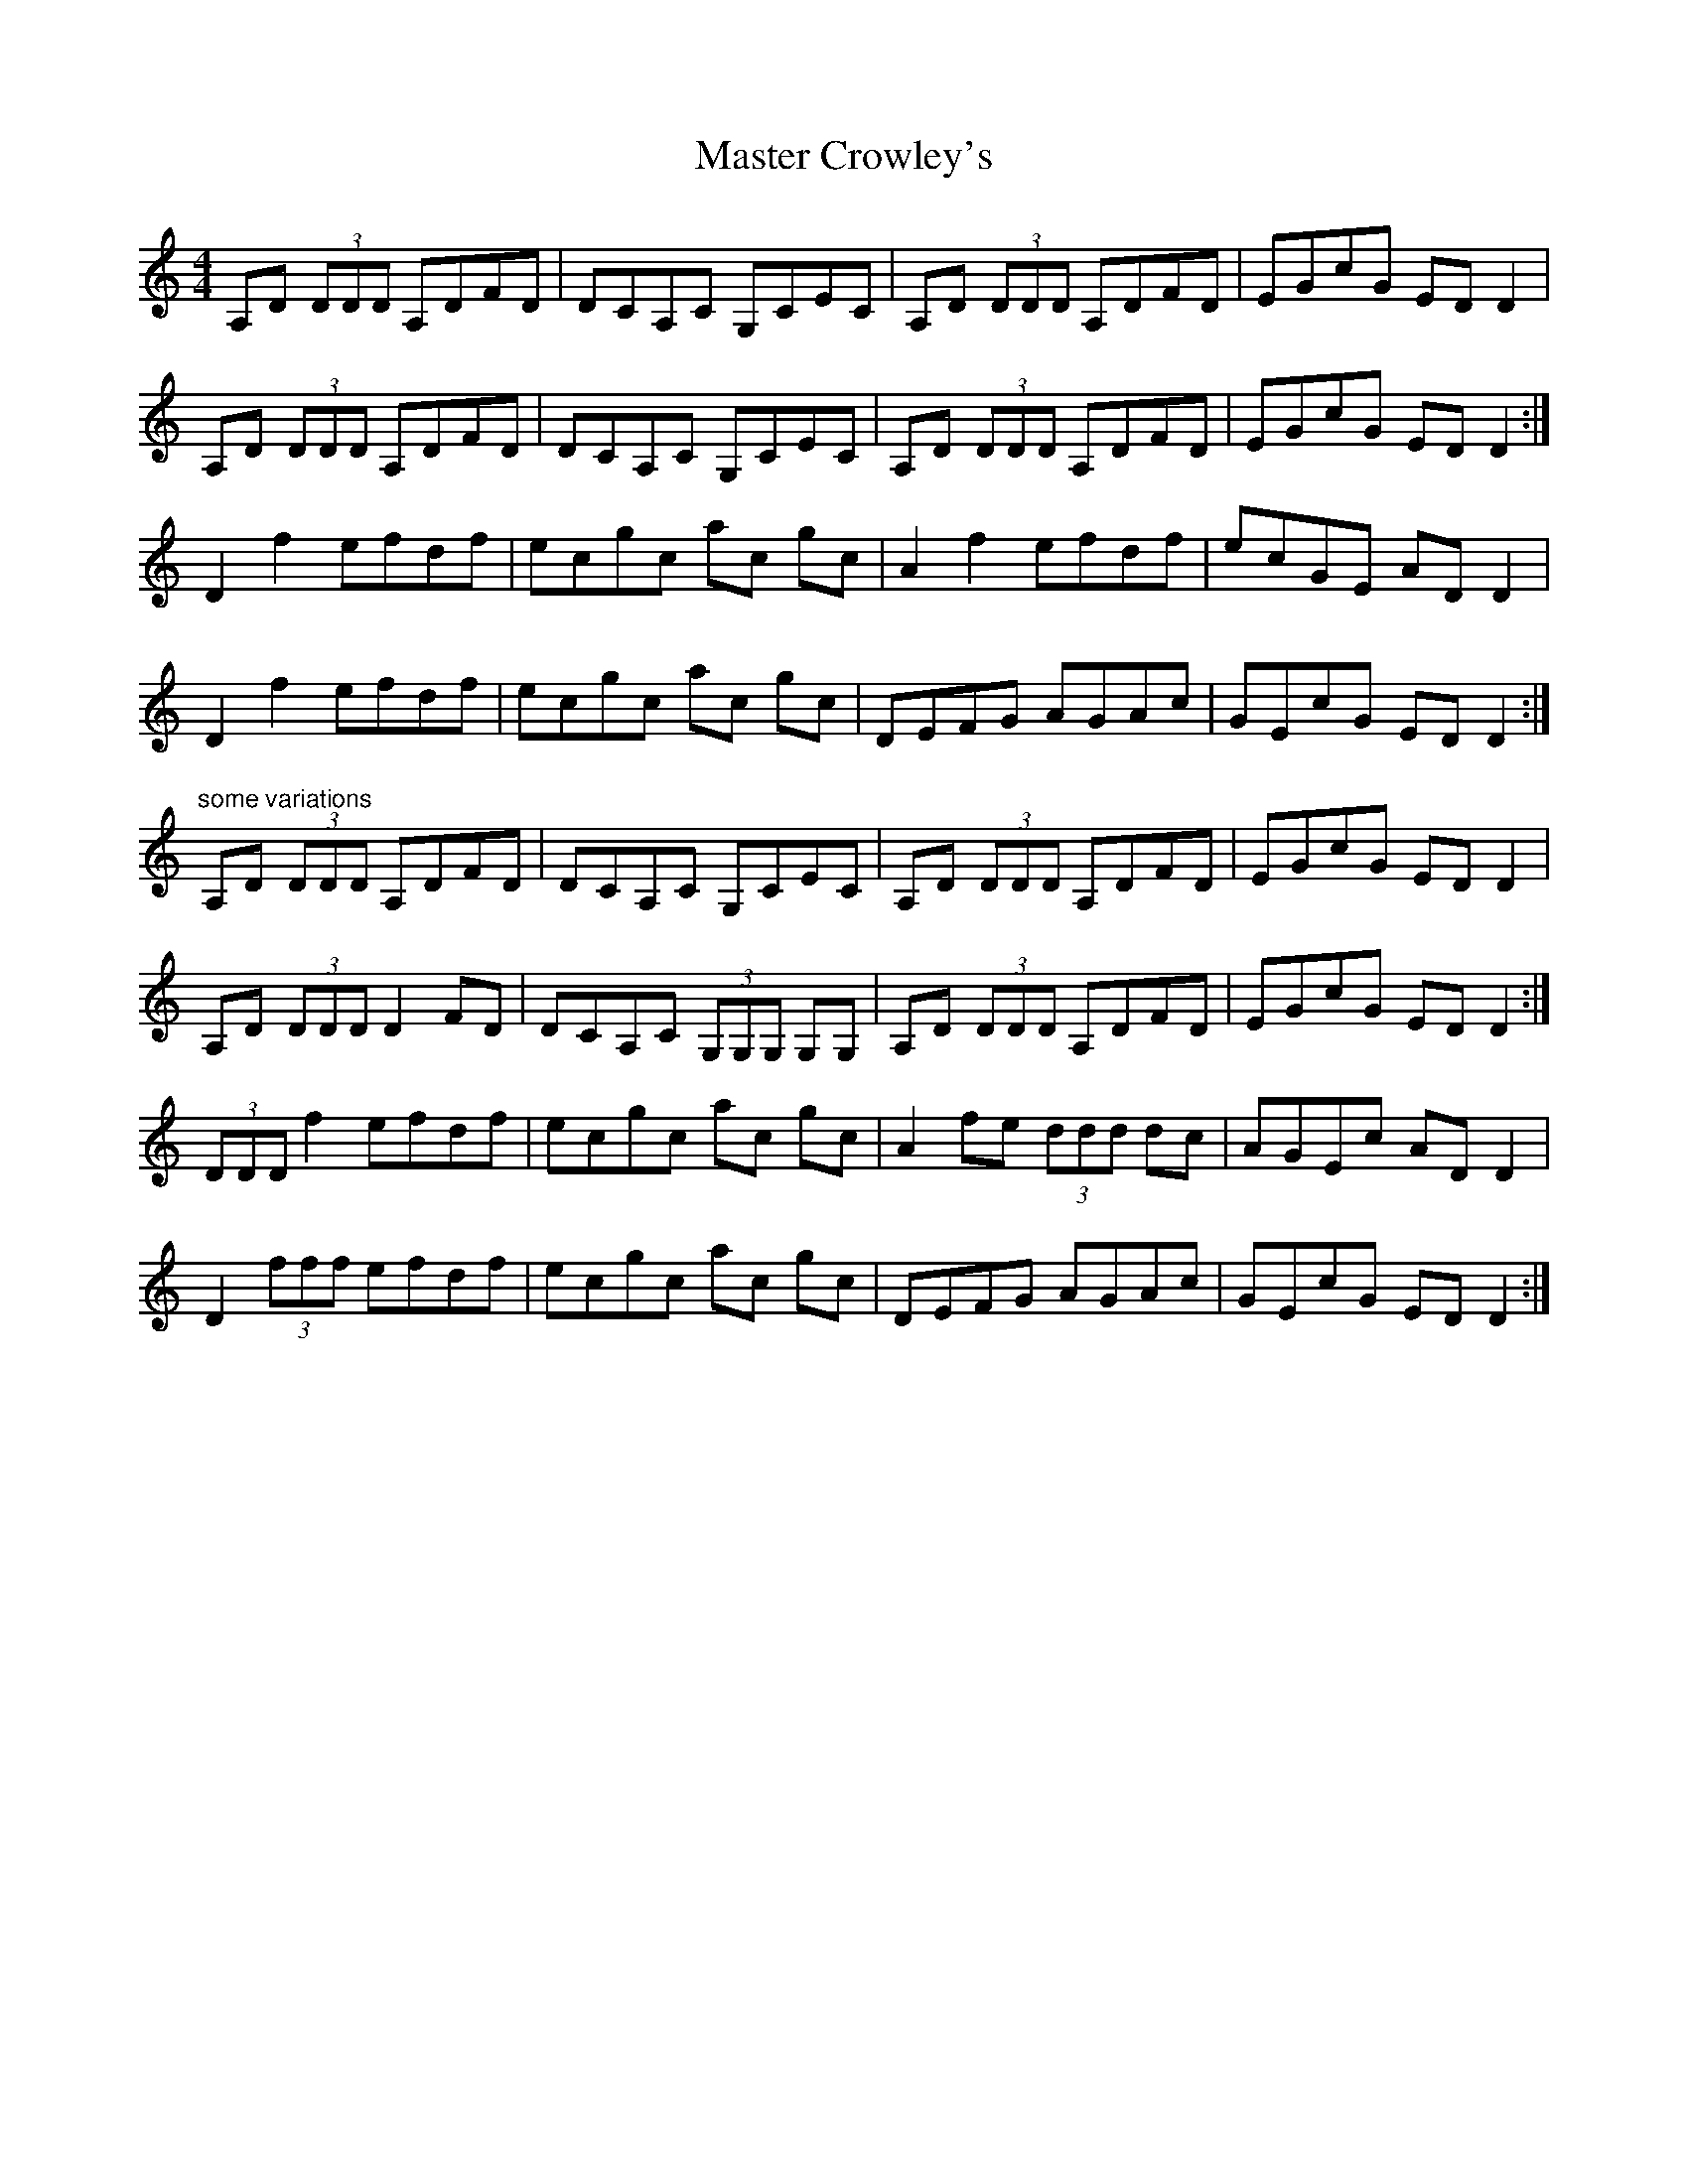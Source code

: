 X: 25820
T: Master Crowley's
R: reel
M: 4/4
K: Ddorian
A,D (3DDD A,DFD|DCA,C G,CEC|A,D (3DDD A,DFD|EGcG EDD2|
A,D (3DDD A,DFD|DCA,C G,CEC|A,D (3DDD A,DFD|EGcG EDD2:|
D2 f2 efdf|ecgc ac gc|A2 f2 efdf|ecGE ADD2|
D2 f2 efdf|ecgc ac gc|DEFG AGAc|GEcG EDD2:|
"some variations"
A,D (3DDD A,DFD|DCA,C G,CEC|A,D (3DDD A,DFD|EGcG EDD2|
A,D (3DDD D2 FD|DCA,C (3G,G,G, G,G,|A,D (3DDD A,DFD|EGcG EDD2:|
(3DDD f2 efdf|ecgc ac gc|A2 fe (3ddd dc|AGEc ADD2|
D2 (3fff efdf|ecgc ac gc|DEFG AGAc|GEcG EDD2:|

